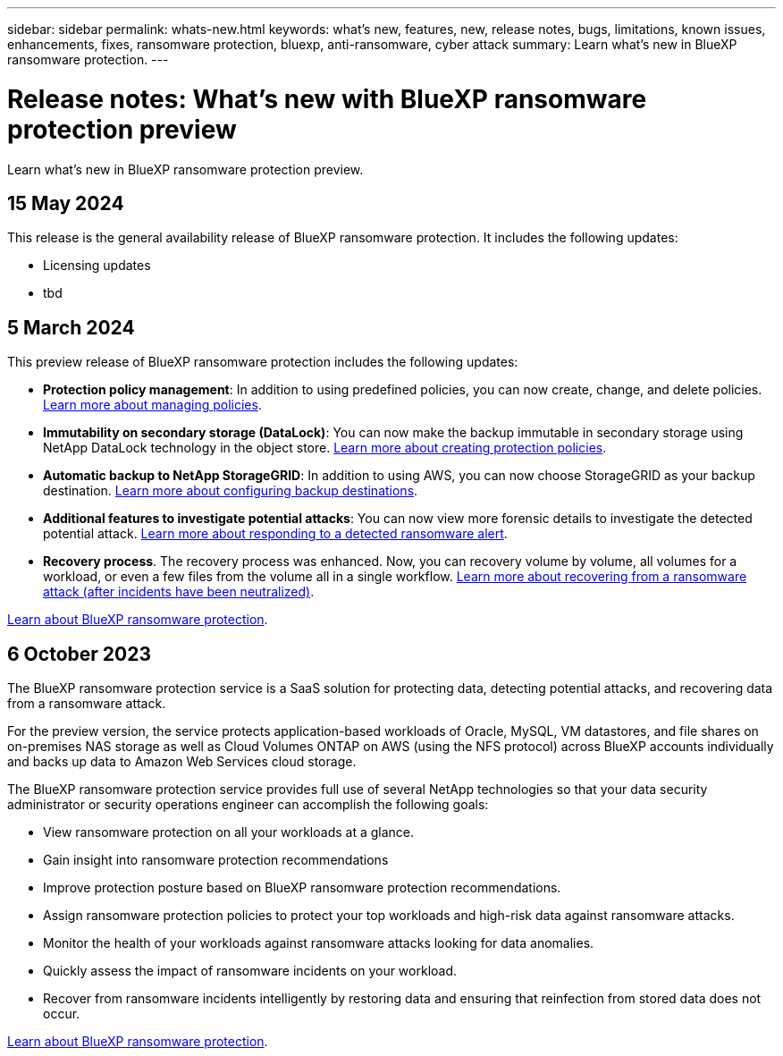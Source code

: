 ---
sidebar: sidebar
permalink: whats-new.html
keywords: what's new, features, new, release notes, bugs, limitations, known issues, enhancements, fixes, ransomware protection, bluexp, anti-ransomware, cyber attack
summary: Learn what's new in BlueXP ransomware protection.
---

= Release notes: What's new with BlueXP ransomware protection preview
:hardbreaks:
:nofooter:
:icons: font
:linkattrs:
:imagesdir: ./media/

[.lead]
Learn what's new in BlueXP ransomware protection preview.

// tag::whats-new[]

== 15 May 2024

This release is the general availability release of BlueXP ransomware protection. It includes the following updates: 

* Licensing updates
* tbd

== 5 March 2024
This preview release of BlueXP ransomware protection includes the following updates: 


* *Protection policy management*: In addition to using predefined policies, you can now create, change, and delete policies. https://docs.netapp.com/us-en/bluexp-ransomware-protection/rp-use-protect.html[Learn more about managing policies].

* *Immutability on secondary storage (DataLock)*: You can now make the backup immutable in secondary storage using NetApp DataLock technology in the object store. https://docs.netapp.com/us-en/bluexp-ransomware-protection/rp-use-protect.html[Learn more about creating protection policies]. 

//* *Settings option*: You can now set up backup destinations in BlueXP ransomware protection Settings. link:rp-use-settings.html[Learn more about configuring Settings options]. 

* *Automatic backup to NetApp StorageGRID*: In addition to using AWS, you can now choose StorageGRID as your backup destination. https://docs.netapp.com/us-en/bluexp-ransomware-protection/rp-use-settings.html[Learn more about configuring backup destinations].
* *Additional features to investigate potential attacks*: You can now view more forensic details to investigate the detected potential attack. https://docs.netapp.com/us-en/bluexp-ransomware-protection/rp-use-alert.html[Learn more about responding to a detected ransomware alert]. 
* *Recovery process*. The recovery process was enhanced. Now, you can recovery volume by volume, all volumes for a workload, or even a few files from the volume all in a single workflow. https://docs.netapp.com/us-en/bluexp-ransomware-protection/rp-use-recover.html[Learn more about recovering from a ransomware attack (after incidents have been neutralized)]. 

https://docs.netapp.com/us-en/bluexp-ransomware-protection/concept-ransomware-protection.html[Learn about BlueXP ransomware protection].

== 6 October 2023 

The BlueXP ransomware protection service is a SaaS solution for protecting data, detecting potential attacks, and recovering data from a ransomware attack. 

For the preview version, the service protects application-based workloads of Oracle, MySQL, VM datastores, and file shares on on-premises NAS storage as well as Cloud Volumes ONTAP on AWS (using the NFS protocol) across BlueXP accounts individually and backs up data to Amazon Web Services cloud storage. 

The BlueXP ransomware protection service provides full use of several NetApp technologies so that your data security administrator or security operations engineer can accomplish the following goals:

* View ransomware protection on all your workloads at a glance.
* Gain insight into ransomware protection recommendations
* Improve protection posture based on BlueXP ransomware protection recommendations.
* Assign ransomware protection policies to protect your top workloads and high-risk data against ransomware attacks.
* Monitor the health of your workloads against ransomware attacks looking for data anomalies.
* Quickly assess the impact of ransomware incidents on your workload. 
* Recover from ransomware incidents intelligently by restoring data and ensuring that reinfection from stored data does not occur. 

https://docs.netapp.com/us-en/bluexp-ransomware-protection/concept-ransomware-protection.html[Learn about BlueXP ransomware protection].

// end::whats-new[] 


